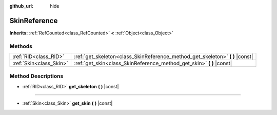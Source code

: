 :github_url: hide

.. DO NOT EDIT THIS FILE!!!
.. Generated automatically from Godot engine sources.
.. Generator: https://github.com/godotengine/godot/tree/master/doc/tools/make_rst.py.
.. XML source: https://github.com/godotengine/godot/tree/master/doc/classes/SkinReference.xml.

.. _class_SkinReference:

SkinReference
=============

**Inherits:** :ref:`RefCounted<class_RefCounted>` **<** :ref:`Object<class_Object>`



Methods
-------

+-------------------------+----------------------------------------------------------------------------------+
| :ref:`RID<class_RID>`   | :ref:`get_skeleton<class_SkinReference_method_get_skeleton>` **(** **)** |const| |
+-------------------------+----------------------------------------------------------------------------------+
| :ref:`Skin<class_Skin>` | :ref:`get_skin<class_SkinReference_method_get_skin>` **(** **)** |const|         |
+-------------------------+----------------------------------------------------------------------------------+

Method Descriptions
-------------------

.. _class_SkinReference_method_get_skeleton:

- :ref:`RID<class_RID>` **get_skeleton** **(** **)** |const|

----

.. _class_SkinReference_method_get_skin:

- :ref:`Skin<class_Skin>` **get_skin** **(** **)** |const|

.. |virtual| replace:: :abbr:`virtual (This method should typically be overridden by the user to have any effect.)`
.. |const| replace:: :abbr:`const (This method has no side effects. It doesn't modify any of the instance's member variables.)`
.. |vararg| replace:: :abbr:`vararg (This method accepts any number of arguments after the ones described here.)`
.. |constructor| replace:: :abbr:`constructor (This method is used to construct a type.)`
.. |static| replace:: :abbr:`static (This method doesn't need an instance to be called, so it can be called directly using the class name.)`
.. |operator| replace:: :abbr:`operator (This method describes a valid operator to use with this type as left-hand operand.)`
